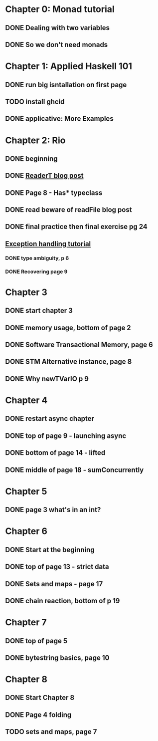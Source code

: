 * Chapter 0: Monad tutorial
** DONE Dealing with two variables
   CLOSED: [2021-06-03 Thu 09:08]
** DONE So we don't need monads
   CLOSED: [2021-06-03 Thu 18:18]
* Chapter 1: Applied Haskell 101
** DONE run big isntallation on first page
   CLOSED: [2021-06-03 Thu 20:19]
** TODO install ghcid
** DONE applicative: More Examples
   CLOSED: [2021-06-03 Thu 20:20]
* Chapter 2: Rio
** DONE beginning
   CLOSED: [2021-06-04 Fri 08:48]
** DONE [[https://www.fpcomplete.com/blog/2017/06/readert-design-pattern/][ReaderT blog post]]
   CLOSED: [2021-06-10 Thu 08:05]
** DONE Page 8 - Has* typeclass
   CLOSED: [2021-06-04 Fri 20:37]
** DONE read beware of readFile blog post
   CLOSED: [2021-06-10 Thu 08:05]
** DONE final practice then final exercise pg 24
   CLOSED: [2021-06-12 Sat 13:37]
** [[https://www.fpcomplete.com/haskell/tutorial/exceptions/][Exception handling tutorial]]
*** DONE type ambiguity, p 6
    CLOSED: [2021-06-15 Tue 08:31]
*** DONE Recovering page 9
    CLOSED: [2021-06-15 Tue 17:54]
* Chapter 3
** DONE start chapter 3
   CLOSED: [2021-06-16 Wed 08:33]
** DONE memory usage, bottom of page 2
   CLOSED: [2021-06-21 Mon 08:44]
** DONE Software Transactional Memory, page 6
   CLOSED: [2021-06-23 Wed 08:37]
** DONE STM Alternative instance, page 8
   CLOSED: [2021-06-24 Thu 08:55]
** DONE Why newTVarIO p 9
   CLOSED: [2021-06-28 Mon 09:30]
* Chapter 4
** DONE restart async chapter
   CLOSED: [2021-08-03 Tue 08:28]
** DONE top of page 9 - launching async
   CLOSED: [2021-08-04 Wed 08:50]
** DONE bottom of page 14 - lifted
   CLOSED: [2021-08-05 Thu 08:54]
** DONE middle of page 18 - sumConcurrently
* Chapter 5
** DONE page 3 what's in an int?
   CLOSED: [2021-08-09 Mon 08:46]
* Chapter 6
** DONE Start at the beginning
   CLOSED: [2021-08-10 Tue 08:21]
** DONE top of page 13 - strict data
   CLOSED: [2021-08-10 Tue 18:04]
** DONE Sets and maps - page 17
   CLOSED: [2021-08-11 Wed 08:38]
** DONE chain reaction, bottom of p 19
   CLOSED: [2021-08-13 Fri 08:42]
* Chapter 7
** DONE top of page 5
   CLOSED: [2021-08-16 Mon 08:26]
** DONE bytestring basics, page 10
   CLOSED: [2021-08-17 Tue 08:37]
* Chapter 8
** DONE Start Chapter 8
   CLOSED: [2021-08-18 Wed 08:45]
** DONE Page 4 folding
   CLOSED: [2021-08-20 Fri 08:53]
** TODO sets and maps, page 7
   
